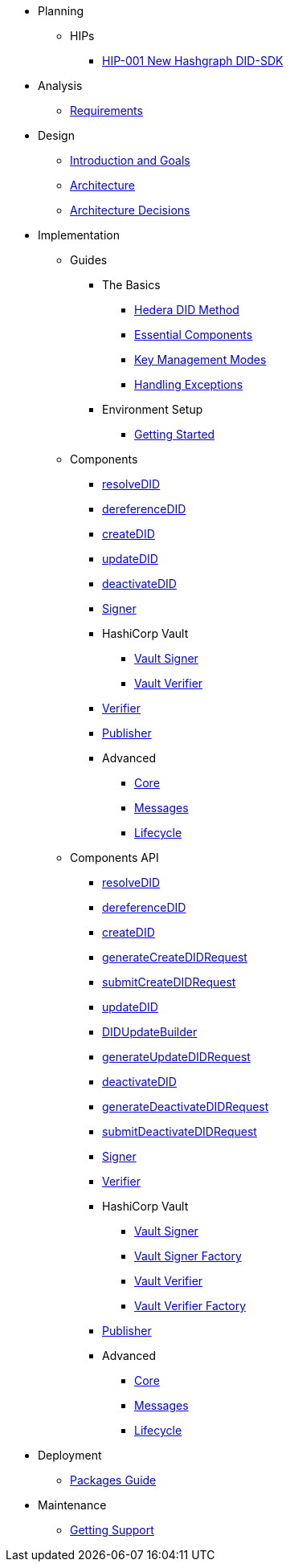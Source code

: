* Planning
  ** HIPs
    **** xref:01-planning/hips/hip-0001-new-did-sdk.adoc[HIP-001 New Hashgraph DID-SDK]


* Analysis
  ** xref:02-analysis/requirements/index.adoc[Requirements]


* Design
  ** xref:03-design/01_introduction_and_goals/index.adoc[Introduction and Goals]
  ** xref:03-design/03_architecture/index.adoc[Architecture]
  ** xref:03-design/04_architecture_decisions/index.adoc[Architecture Decisions]


* Implementation
  ** Guides
  *** The Basics
    **** xref:04-implementation/guides/hedera-did-method-guide.adoc[Hedera DID Method]
    **** xref:04-implementation/guides/essential-components-guide.adoc[Essential Components]
    **** xref:04-implementation/guides/key-management-modes-guide.adoc[Key Management Modes]
    **** xref:04-implementation/guides/handling-exceptions.adoc[Handling Exceptions]
  *** Environment Setup
    **** xref:04-implementation/guides/getting-started-guide.adoc[Getting Started]
// *** Advanced
//   **** xref:04-implementation/guides/advanced/setup-hedera-development-node-guide.adoc[Setup Hedera Development Node]

  ** Components
    *** xref:04-implementation/components/resolveDID-guide.adoc[resolveDID]
    *** xref:04-implementation/components/dereferenceDID-guide.adoc[dereferenceDID]
    *** xref:04-implementation/components/createDID-guide.adoc[createDID]
    *** xref:04-implementation/components/updateDID-guide.adoc[updateDID]
    *** xref:04-implementation/components/deactivateDID-guide.adoc[deactivateDID]
    *** xref:04-implementation/components/signer-guide.adoc[Signer]
    *** HashiCorp Vault
      **** xref:04-implementation/components/hashicorp-vault-signer-guide.adoc[Vault Signer]
      **** xref:04-implementation/components/hashicorp-vault-verifier-guide.adoc[Vault Verifier]
    *** xref:04-implementation/components/verifier-guide.adoc[Verifier]
    *** xref:04-implementation/components/publisher-guide.adoc[Publisher]

    *** Advanced
      **** xref:04-implementation/components/core-guide.adoc[Core]
      **** xref:04-implementation/components/messages-guide.adoc[Messages]
      **** xref:04-implementation/components/lifecycle-guide.adoc[Lifecycle]

  ** Components API
    *** xref:04-implementation/components/resolveDID-api.adoc[resolveDID]
    *** xref:04-implementation/components/dereferenceDID-api.adoc[dereferenceDID]
    *** xref:04-implementation/components/createDID-api.adoc[createDID]
    *** xref:04-implementation/components/generateCreateDIDRequest-api.adoc[generateCreateDIDRequest]
    *** xref:04-implementation/components/submitCreateDIDRequest-api.adoc[submitCreateDIDRequest]
    *** xref:04-implementation/components/updateDID-api.adoc[updateDID]
    *** xref:04-implementation/components/did-update-builder-api.adoc[DIDUpdateBuilder]
    *** xref:04-implementation/components/generateUpdateDIDRequest-api.adoc[generateUpdateDIDRequest]
    *** xref:04-implementation/components/deactivateDID-api.adoc[deactivateDID]
    *** xref:04-implementation/components/generateDeactivateDIDRequest-api.adoc[generateDeactivateDIDRequest]
    *** xref:04-implementation/components/submitDeactivateDIDRequest-api.adoc[submitDeactivateDIDRequest]
    *** xref:04-implementation/components/signer-api.adoc[Signer]
    *** xref:04-implementation/components/verifier-api.adoc[Verifier]
    *** HashiCorp Vault
      **** xref:04-implementation/components/hashicorp-vault-signer-api.adoc[Vault Signer]
      **** xref:04-implementation/components/hashicorp-vault-signer-factory-api.adoc[Vault Signer Factory]
      **** xref:04-implementation/components/hashicorp-vault-verifier-api.adoc[Vault Verifier]
      **** xref:04-implementation/components/hashicorp-vault-verifier-factory-api.adoc[Vault Verifier Factory]
    *** xref:04-implementation/components/publisher-api.adoc[Publisher]

    *** Advanced
      **** xref:04-implementation/components/core-api.adoc[Core]
      **** xref:04-implementation/components/messages-api.adoc[Messages]
      **** xref:04-implementation/components/lifecycle-api.adoc[Lifecycle]

// * Testing 
//   ** xref:05-testing/acceptance-tests/index.adoc[Acceptance Tests]


* Deployment
  ** xref:06-deployment/packages/index.adoc[Packages Guide]


* Maintenance
  ** xref:07-maintenance/support/getting-support-guide.adoc[Getting Support]